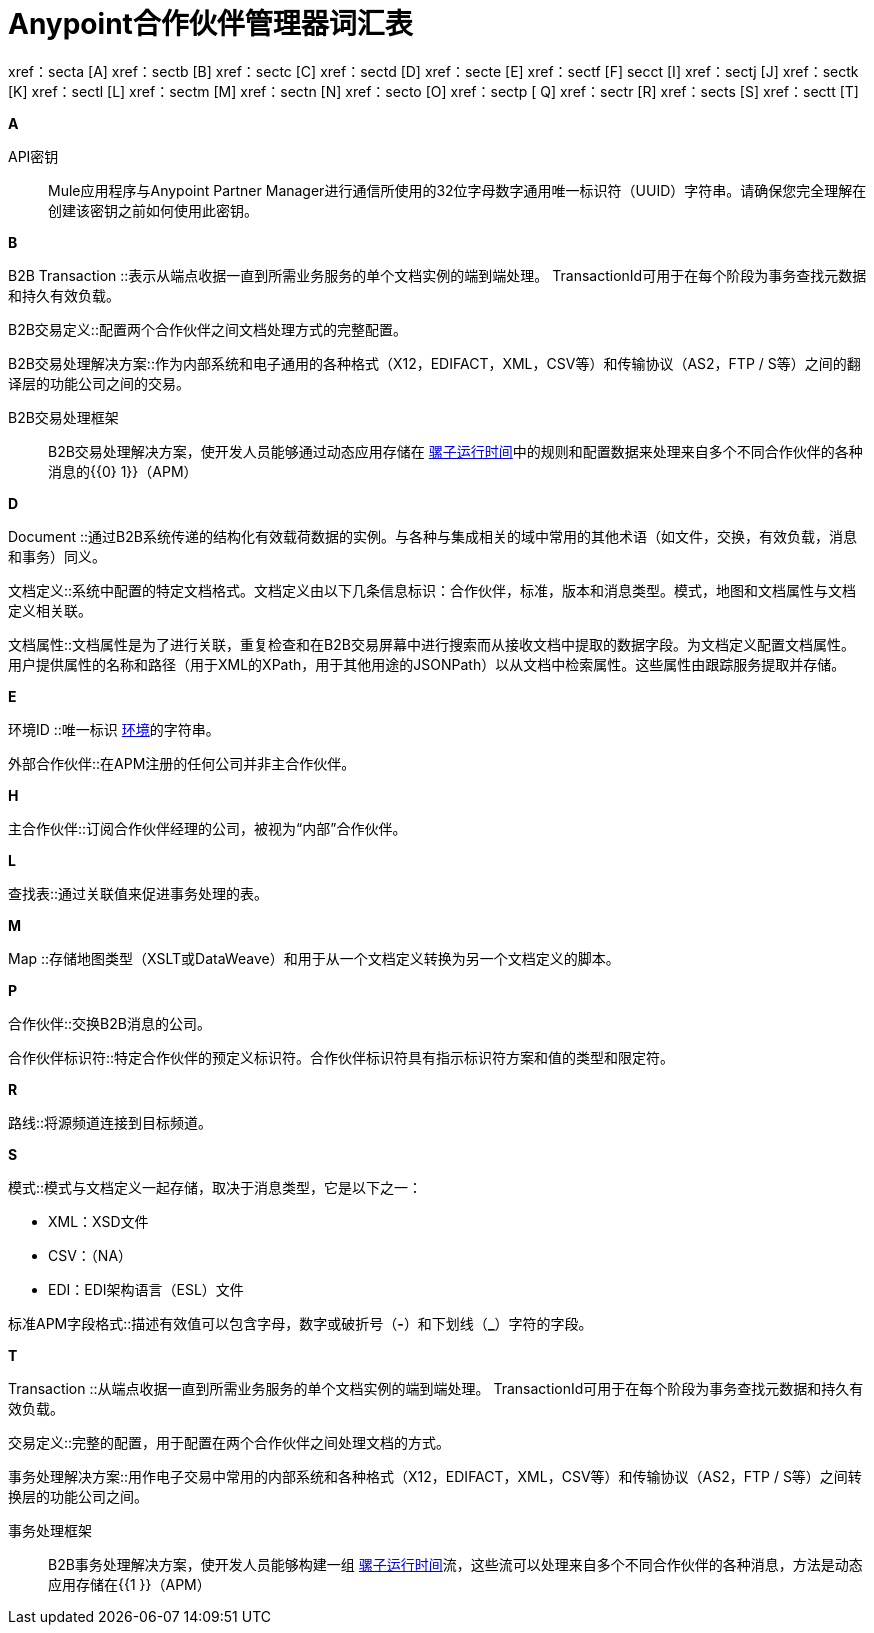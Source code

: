 =  Anypoint合作伙伴管理器词汇表

:keywords: Anypoint B2B Anypoint Partner Manager

xref：secta [A] xref：sectb [B] xref：sectc [C] xref：sectd [D] xref：secte [E] xref：sectf [F] secct [I] xref：sectj [J] xref：sectk [K] xref：sectl [L] xref：sectm [M] xref：sectn [N] xref：secto [O] xref：sectp [ Q] xref：sectr [R] xref：sects [S] xref：sectt [T]

////
xref：sectu [U] xref：sectv [V] xref：sectw [W] xref：sectx [X] xref：secty [Y] xref：sectz [Z]
////

[[secta]]
*A*

API密钥:: Mule应用程序与Anypoint Partner Manager进行通信所使用的32位字母数字通用唯一标识符（UUID）字符串。请确保您完全理解在创建该密钥之前如何使用此密钥。

[[sectb]]
*B*

B2B Transaction ::表示从端点收据一直到所需业务服务的单个文档实例的端到端处理。 TransactionId可用于在每个阶段为事务查找元数据和持久有效负载。

B2B交易定义::配置两个合作伙伴之间文档处理方式的完整配置。

B2B交易处理解决方案::作为内部系统和电子通用的各种格式（X12，EDIFACT，XML，CSV等）和传输协议（AS2，FTP / S等）之间的翻译层的功能公司之间的交易。

B2B交易处理框架:: B2B交易处理解决方案，使开发人员能够通过动态应用存储在 link:/mule-user-guide[骡子运行时间]中的规则和配置数据来处理来自多个不同合作伙伴的各种消息的{{0} 1}}（APM）

[[sectd]]
*D*

Document ::通过B2B系统传递的结构化有效载荷数据的实例。与各种与集成相关的域中常用的其他术语（如文件，交换，有效负载，消息和事务）同义。

文档定义::系统中配置的特定文档格式。文档定义由以下几条信息标识：合作伙伴，标准，版本和消息类型。模式，地图和文档属性与文档定义相关联。

文档属性::文档属性是为了进行关联，重复检查和在B2B交易屏幕中进行搜索而从接收文档中提取的数据字段。为文档定义配置文档属性。用户提供属性的名称和路径（用于XML的XPath，用于其他用途的JSONPath）以从文档中检索属性。这些属性由跟踪服务提取并存储。

[[secte]]
*E*

环境ID ::唯一标识 link:/access-management/environments[环境]的字符串。

外部合作伙伴::在APM注册的任何公司并非主合作伙伴。

[[secth]]
*H*

主合作伙伴::订阅合作伙伴经理的公司，被视为“内部”合作伙伴。

[[sectl]]
*L*

查找表::通过关联值来促进事务处理的表。

[[sectm]]
*M*

Map ::存储地图类型（XSLT或DataWeave）和用于从一个文档定义转换为另一个文档定义的脚本。

[[sectp]]
*P*

合作伙伴::交换B2B消息的公司。

合作伙伴标识符::特定合作伙伴的预定义标识符。合作伙伴标识符具有指示标识符方案和值的类型和限定符。

[[sectr]]
*R*

路线::将源频道连接到目标频道。

[[sects]]
*S*

模式::模式与文档定义一起存储，取决于消息类型，它是以下之一：

*  XML：XSD文件
*  CSV：（NA）
*  EDI：EDI架构语言（ESL）文件


标准APM字段格式::描述有效值可以包含字母，数字或破折号（*-*）和下划线（*_*）字符的字段。

[[sectt]]
*T*

Transaction ::从端点收据一直到所需业务服务的单个文档实例的端到端处理。 TransactionId可用于在每个阶段为事务查找元数据和持久有效负载。

交易定义::完整的配置，用于配置在两个合作伙伴之间处理文档的方式。

事务处理解决方案::用作电子交易中常用的内部系统和各种格式（X12，EDIFACT，XML，CSV等）和传输协议（AS2，FTP / S等）之间转换层的功能公司之间。

事务处理框架:: B2B事务处理解决方案，使开发人员能够构建一组 link:/mule-user-guide[骡子运行时间]流，这些流可以处理来自多个不同合作伙伴的各种消息，方法是动态应用存储在{{1 }}（APM）
